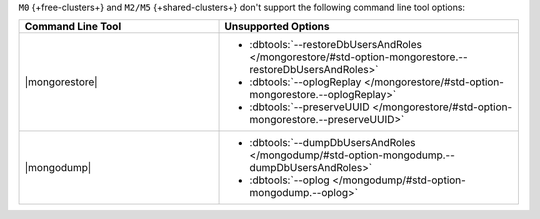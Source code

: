 ``M0`` {+free-clusters+} and ``M2/M5`` {+shared-clusters+} don't
support the following command line tool options:

.. list-table::
   :widths: 40 60
   :header-rows: 1

   * - Command Line Tool
     - Unsupported Options

   * - |mongorestore|
     - - :dbtools:`--restoreDbUsersAndRoles 
         </mongorestore/#std-option-mongorestore.--restoreDbUsersAndRoles>`
       - :dbtools:`--oplogReplay
         </mongorestore/#std-option-mongorestore.--oplogReplay>`
       - :dbtools:`--preserveUUID 
         </mongorestore/#std-option-mongorestore.--preserveUUID>`
          
   * - |mongodump|
     - - :dbtools:`--dumpDbUsersAndRoles 
         </mongodump/#std-option-mongodump.--dumpDbUsersAndRoles>`
       - :dbtools:`--oplog </mongodump/#std-option-mongodump.--oplog>`
          